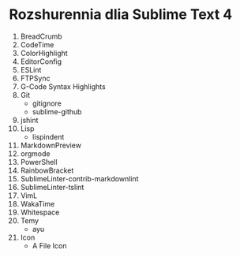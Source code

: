 * Rozshurennia dlia Sublime Text 4

1. BreadCrumb
2. CodeTime
3. ColorHighlight
4. EditorConfig
5. ESLint
6. FTPSync
7. G-Code Syntax Highlights
8. Git
    + gitignore
    + sublime-github
9. jshint
10. Lisp
    + lispindent
11. MarkdownPreview
12. orgmode
13. PowerShell
14. RainbowBracket
15. SublimeLinter-contrib-markdownlint
16. SublimeLinter-tslint
17. VimL
18. WakaTime
19. Whitespace
20. Temy
    + ayu
21. Icon
    + A File Icon
